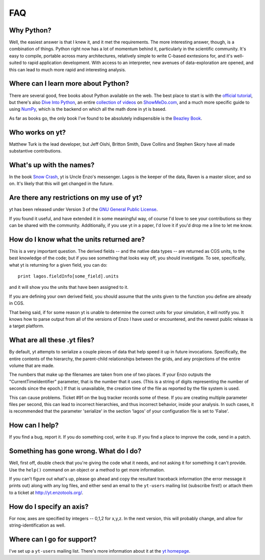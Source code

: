FAQ
===

Why Python?
-----------

Well, the easiest answer is that I knew it, and it met the requirements.  The
more interesting answer, though, is a combination of things.  Python right now
has a lot of momentum behind it, particularly in the scientific community.
It's easy to compile, portable across many architectures, relatively simple to
write C-based exntesions for, and it's well-suited to rapid application
development.  With access to an interpreter, new avenues of data-exploration
are opened, and this can lead to much more rapid and interesting analysis.

Where can I learn more about Python?
------------------------------------

There are several good, free books about Python available on the web.  The best
place to start is with the `official tutorial <http://docs.python.org/tut/>`_,
but there's also `Dive Into Python <http://www.diveintopython.org/>`_, an
entire `collection of videos <http://showmedo.com/videos/python?topic=beginner_programming>`_ on 
`ShowMeDo.com <http://showmedo.com/>`_, and a much more specific guide to using
`NumPy <http://www.scipy.org/Tentative_NumPy_Tutorial>`_, which is the backend
on which all the math done in yt is based.

As far as books go, the only book I've found to be absolutely indispensible is
the `Beazley Book <http://www.amazon.com/exec/obidos/ASIN/0735710910>`_.

Who works on yt?
----------------

Matthew Turk is the lead developer, but Jeff Oishi, Britton Smith, Dave Collins
and Stephen Skory have all made substantive contributions.

What's up with the names?
-------------------------

In the book `Snow Crash <http://en.wikipedia.org/wiki/Snow_Crash>`_, yt is
Uncle Enzo's messenger.  Lagos is the keeper of the data, Raven is a master
slicer, and so on.  It's likely that this will get changed in the future.

Are there any restrictions on my use of yt?
-------------------------------------------

yt has been released under Version 3 of the 
`GNU General Public License <http://www.gnu.org/licenses/gpl.html>`_.

If you found it useful, and have extended it in some meaningful way, of course
I'd love to see your contributions so they can be shared with the community.
Additionally, if you use yt in a paper, I'd love it if you'd drop me a line to
let me know.

.. _units:
.. _derived fields:

How do I know what the units returned are?
------------------------------------------

This is a very important question.  The derived fields -- and the native data
types -- are returned as CGS units, to the best knowledge of the code; but if
you see something that looks way off, you should investigate.  To see,
specifically, what yt is returning for a given field, you can do: ::

   print lagos.fieldInfo[some_field].units

and it will show you the units that have been assigned to it.

If you are defining your own derived field, you should assume that the units
given to the function you define are already in CGS.

That being said, if for some reason yt is unable to determine the correct units
for your simulation, it will notify you.  It knows how to parse output from
all of the versions of Enzo I have used or encountered, and the newest public
release is a target platform.

.. _data_serialization:

What are all these .yt files?
-----------------------------

By default, yt attempts to serialize a couple pieces of data that help speed it
up in future invocations.  Specifically, the entire contents of the hierarchy,
the parent-child relationships between the grids, and any projections of the
entire volume that are made.

The numbers that make up the filenames are taken from one of two places.  If
your Enzo outputs the "CurrentTimeIdentifier" parameter, that is the number that it
uses.  (This is a string of digits representing the number of seconds since the
epoch.)  If that is unavailable, the creation time of the file as reported by
the file system is used.

This can cause problems.  Ticket #91 on the bug tracker records some of these.
If you are creating multiple parameter files per second, this can lead to
incorrect hierarchies, and thus incorrect behavior, inside your analysis.  In
such cases, it is recommended that the parameter 'serialize' in the section
'lagos' of your configuration file is set to 'False'.

.. _contributing:

How can I help?
---------------

If you find a bug, report it.  If you do something cool, write it up.  If you
find a place to improve the code, send in a patch. 

.. _help:

Something has gone wrong.  What do I do?
----------------------------------------

Well, first off, double check that you're giving the code what it needs, and
not asking it for something it can't provide.  Use the ``help()`` command on
an object or a method to get more information.

If you can't figure out what's up, please go ahead and copy the resultant
traceback information (the error message it prints out) along with any log
files, and either send an email to the ``yt-users`` mailing list (subscribe
first!) or attach them to a ticket at `<http://yt.enzotools.org/>`_.  

.. _axis-specification:

How do I specify an axis?
-------------------------

For now, axes are specified by integers -- 0,1,2 for x,y,z.  In the next
version, this will probably change, and allow for string-identification as
well.

Where can I go for support?
---------------------------

I've set up a ``yt-users`` mailing list.  There's more information about it
at the `yt homepage <http://yt.enzotools.org>`_.
